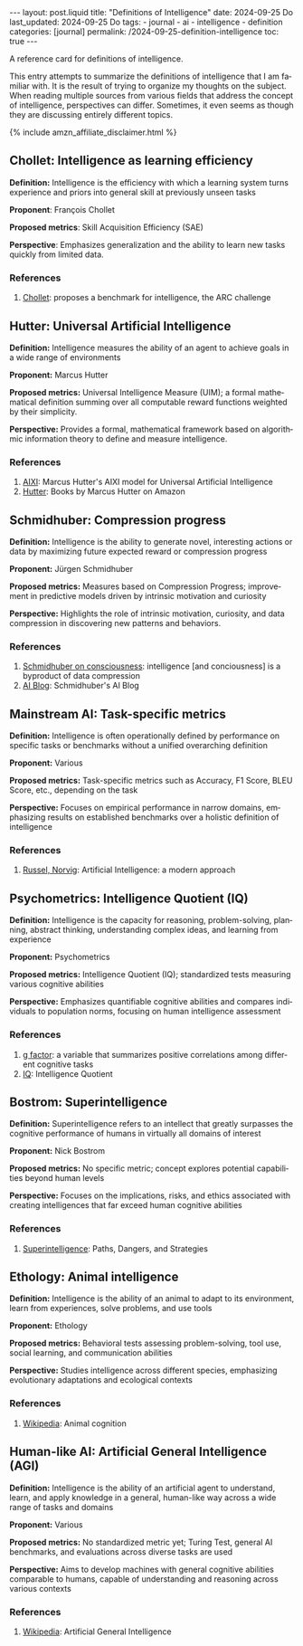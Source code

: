 #+LANGUAGE: en
#+OPTIONS: toc:nil  broken-links:mark

#+begin_export html
---
layout: post.liquid
title:  "Definitions of Intelligence"
date: 2024-09-25 Do
last_updated: 2024-09-25 Do
tags:
  - journal
  - ai
  - intelligence
  - definition
categories: [journal]
permalink: /2024-09-25-definition-intelligence
toc: true
---

#+end_export


A reference card for definitions of intelligence.

This entry attempts to summarize the definitions of intelligence that
I am familiar with. It is the result of trying to organize my thoughts
on the subject. When reading multiple sources from various fields that
address the concept of intelligence, perspectives can
differ. Sometimes, it even seems as though they are discussing
entirely different topics.


#+begin_export html
{% include amzn_affiliate_disclaimer.html %}
#+end_export


** Chollet: Intelligence as learning efficiency
   :PROPERTIES:
   :ID:       2D6B03D9-09BF-46F9-960B-CEC2AD977D14
   :CUSTOM_ID: chollet
   :END:

   *Definition:* Intelligence is the efficiency with which a learning
   system turns experience and priors into general skill at previously
   unseen tasks
  
   *Proponent*: François Chollet

   *Proposed metrics*: Skill Acquisition Efficiency (SAE)

   *Perspective*: Emphasizes generalization and the ability to learn
    new tasks quickly from limited data. 

*** References

   1. @@html:<a name="chollet"
      href="/tag/chollet.html"
      target="_blank">Chollet</a>:
      proposes a benchmark for intelligence, the ARC challenge@@


  
** Hutter: Universal Artificial Intelligence
   :PROPERTIES:
   :CUSTOM_ID: hutter
   :END:

   *Definition:* Intelligence measures the ability of an agent to
   achieve goals in a wide range of environments

   *Proponent:* Marcus Hutter

   *Proposed metrics:* Universal Intelligence Measure (UIM); a formal
   mathematical definition summing over all computable reward functions
   weighted by their simplicity. 

   *Perspective:* Provides a formal, mathematical framework based on
   algorithmic information theory to define and measure intelligence. 

*** References

   1. @@html:<a name="hutter"
      target="_blank"
      href="/tag/hutter.html">AIXI</a>:
      Marcus Hutter's AIXI model for Universal Artificial Intelligence@@
   2. @@html:<a name="amzn-hutter-uai"
      target="_blank"
      href="https://amzn.to/3Y3Pa0l">Hutter</a>:
      Books by Marcus Hutter on Amazon@@


** Schmidhuber: Compression progress
   :PROPERTIES:
   :CUSTOM_ID: schmidhuber
   :END:

   *Definition:* Intelligence is the ability to generate novel,
   interesting actions or data by maximizing future expected reward or
   compression progress

   *Proponent:* Jürgen Schmidhuber

   *Proposed metrics:* Measures based on Compression Progress;
   improvement in predictive models driven by intrinsic motivation and
   curiosity

   *Perspective:* Highlights the role of intrinsic motivation,
   curiosity, and data compression in discovering new patterns and
   behaviors.

*** References

   1. @@html:<a name="schmidhuber"
      target="_blank"
      href="https://youtu.be/q4fFuZgOZn8?si=Da1V2AUcpl5WorUH">Schmidhuber
      on consciousness</a>:
      intelligence [and conciousness] is a byproduct of data
      compression@@
   2. @@html:<a name="schmidhubber-blog"
      target="_blank"
      href="https://people.idsia.ch/~juergen/blog.html">AI Blog</a>:
      Schmidhuber's AI Blog@@


** Mainstream AI: Task-specific metrics                                            
   :PROPERTIES:
   :CUSTOM_ID: mainstream
   :END:

   *Definition:* Intelligence is often operationally defined by
   performance on specific tasks or benchmarks without a unified
   overarching definition

   *Proponent:* Various

   *Proposed metrics:* Task-specific metrics such as Accuracy, F1
   Score, BLEU Score, etc., depending on the task

   *Perspective:* Focuses on empirical performance in narrow
   domains, emphasizing results on established benchmarks over a
   holistic definition of intelligence


*** References

   1. @@html:<a name="amzn-ai-russel-norvig"
      target="_blank"
      href="https://amzn.to/3Y1D9Z8">Russel, Norvig</a>:
      Artificial Intelligence: a modern approach@@

  
** Psychometrics: Intelligence Quotient (IQ)                        
   :PROPERTIES:
   :CUSTOM_ID: psychometrics
   :END:

   *Definition:* Intelligence is the capacity for reasoning,
   problem-solving, planning, abstract thinking, understanding complex
   ideas, and learning from experience

   *Proponent:* Psychometrics

   *Proposed metrics:* Intelligence Quotient (IQ); standardized tests
   measuring various cognitive abilities

   *Perspective:* Emphasizes quantifiable cognitive abilities and
   compares individuals to population norms, focusing on human
   intelligence assessment 
  
  
*** References

   1. @@html:<a name="g-factor"
      target="_blank"
      href="https://en.wikipedia.org/wiki/G_factor_(psychometrics)">g factor</a>:
      a variable that summarizes positive correlations among different cognitive tasks@@
   2. @@html:<a name="iq"
      target="_blank"
      href="https://en.wikipedia.org/wiki/Intelligence_quotient">IQ</a>:
      Intelligence Quotient@@
     
  
** Bostrom: Superintelligence                                       
   :PROPERTIES:
   :CUSTOM_ID: superintelligence
   :END:

   *Definition:* Superintelligence refers to an intellect that greatly
   surpasses the cognitive performance of humans in virtually all
   domains of interest

   *Proponent:* Nick Bostrom

   *Proposed metrics:* No specific metric; concept explores potential
   capabilities beyond human levels 

   *Perspective:* Focuses on the implications, risks, and ethics
   associated with creating intelligences that far exceed human
   cognitive abilities 
  

*** References

    1. @@html:<a name="amzn-bostrom"
       target="_blank"
       href="https://amzn.to/4eJOB1d">Superintelligence</a>:
       Paths, Dangers, and Strategies@@

  

** Ethology: Animal intelligence                                            
   :PROPERTIES:
   :CUSTOM_ID: ethology
   :END:

   *Definition:* Intelligence is the ability of an animal to adapt to
   its environment, learn from experiences, solve problems, and use
   tools 

   *Proponent:* Ethology

   *Proposed metrics:* Behavioral tests assessing problem-solving, tool
   use, social learning, and communication abilities 

   *Perspective:* Studies intelligence across different species,
   emphasizing evolutionary adaptations and ecological contexts 
  
  

*** References

    1. @@html:<a name="wiki-animal-cog"
       target="_blank"
       href="https://en.wikipedia.org/wiki/Animal_cognition">Wikipedia</a>:
       Animal cognition@@
       

** Human-like AI: Artificial General Intelligence (AGI)                                            
   :PROPERTIES:
   :CUSTOM_ID: agi
   :END:

   *Definition:* Intelligence is the ability of an artificial agent to
   understand, learn, and apply knowledge in a general, human-like way
   across a wide range of tasks and domains 

   *Proponent:* Various

   *Proposed metrics:* No standardized metric yet; Turing Test, general
   AI benchmarks, and evaluations across diverse tasks are used 

   *Perspective:* Aims to develop machines with general cognitive
   abilities comparable to humans, capable of understanding and
   reasoning across various contexts 
  

*** References

    1. @@html:<a name="wiki-agi"
       target="_blank"
       href="https://en.wikipedia.org/wiki/Artificial_general_intelligence">Wikipedia</a>:
       Artificial General Intelligence@@
  

  

** COMMENT author: title                                            

   *Definition:* 

   *Proponent:* 

   *Proposed metrics:* 

   *Perspective:* 

*** References

    1. abc
  
  

  
* COMMENT Local variables

  Taken from: 
  https://emacs.stackexchange.com/a/76549/11978
  
  # Local Variables:
  # org-md-toplevel-hlevel: 2
  # End:
  


